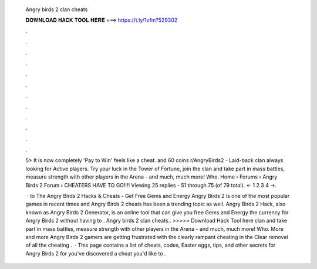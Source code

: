   Angry birds 2 clan cheats
  
  
  
  𝐃𝐎𝐖𝐍𝐋𝐎𝐀𝐃 𝐇𝐀𝐂𝐊 𝐓𝐎𝐎𝐋 𝐇𝐄𝐑𝐄 ===> https://t.ly/1vfm?529302
  
  
  
  .
  
  
  
  .
  
  
  
  .
  
  
  
  .
  
  
  
  .
  
  
  
  .
  
  
  
  .
  
  
  
  .
  
  
  
  .
  
  
  
  .
  
  
  
  .
  
  
  
  .
  
  5> It is now completely 'Pay to Win' feels like a cheat. and 60 coins r/AngryBirds2 - Laid-back clan always looking for Active players. Try your luck in the Tower of Fortune, join the clan and take part in mass battles, measure strength with other players in the Arena - and much, much more! Who. Home › Forums › Angry Birds 2 Forum › CHEATERS HAVE TO GO!!!! Viewing 25 replies - 51 through 75 (of 79 total). ← 1 2 3 4 →.
  
   · to The Angry Birds 2 Hacks & Cheats - Get Free Gems and Energy Angry Birds 2 is one of the most popular games in recent times and Angry Birds 2 cheats has been a trending topic as well. Angry Birds 2 Hack, also known as Angry Birds 2 Generator, is an online tool that can give you free Gems and Energy the currency for Angry Birds 2 without having to . Angry birds 2 clan cheats.. >>>>> Download Hack Tool here clan and take part in mass battles, measure strength with other players in the Arena - and much, much more! Who. More and more Angry Birds 2 gamers are getting frustrated with the clearly rampant cheating in the Clear removal of all the cheating .  · This page contains a list of cheats, codes, Easter eggs, tips, and other secrets for Angry Birds 2 for  you've discovered a cheat you'd like to .
